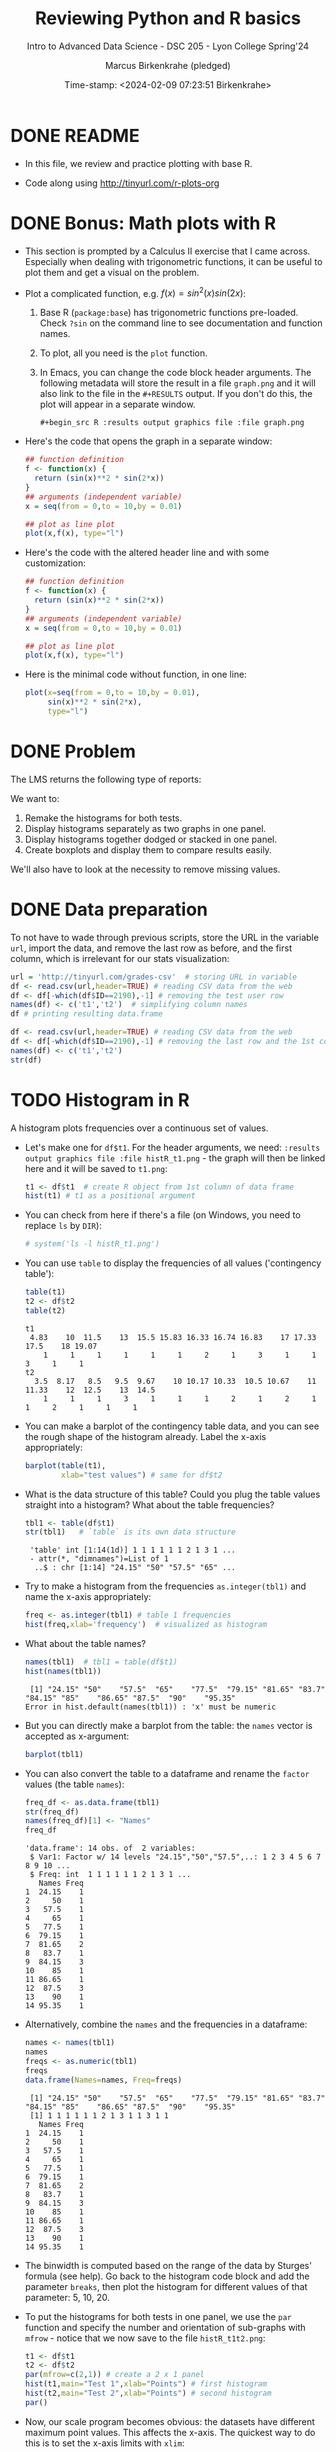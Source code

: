 #+TITLE: Reviewing Python and R basics
#+AUTHOR: Marcus Birkenkrahe (pledged)
#+SUBTITLE: Intro to Advanced Data Science - DSC 205 - Lyon College Spring'24
#+DATE: Time-stamp: <2024-02-09 07:23:51 Birkenkrahe>
#+STARTUP: overview hideblocks indent :
#+PROPERTY: header-args:R :session *R* :results output
#+PROPERTY: header-args:python :session *Python* :results output :python python3
* DONE README

- In this file, we review and practice plotting with base R.

- Code along using http://tinyurl.com/r-plots-org

* DONE Bonus: Math plots with R

- This section is prompted by a Calculus II exercise that I came
  across. Especially when dealing with trigonometric functions, it can
  be useful to plot them and get a visual on the problem.

- Plot a complicated function, e.g. $f(x) = sin^2(x) sin(2x)$:
  1) Base R (~package:base~) has trigonometric functions pre-loaded. Check
     ~?sin~ on the command line to see documentation and function names.
  2) To plot, all you need is the ~plot~ function.
  3) In Emacs, you can change the code block header arguments. The
     following metadata will store the result in a file ~graph.png~ and it
     will also link to the file in the =#+RESULTS= output. If you don't do
     this, the plot will appear in a separate window.
     #+begin_example
     #+begin_src R :results output graphics file :file graph.png
     #+end_example

- Here's the code that opens the graph in a separate window:
  #+begin_src R :session *R* :results silent :exports both
    ## function definition
    f <- function(x) {
      return (sin(x)**2 * sin(2*x))
    }
    ## arguments (independent variable)
    x = seq(from = 0,to = 10,by = 0.01)

    ## plot as line plot
    plot(x,f(x), type="l")
  #+end_src

- Here's the code with the altered header line and with some
  customization:
  #+begin_src R :session *R* :results output graphics file :file ../img/func.png :exports both
    ## function definition
    f <- function(x) {
      return (sin(x)**2 * sin(2*x))
    }
    ## arguments (independent variable)
    x = seq(from = 0,to = 10,by = 0.01)

    ## plot as line plot
    plot(x,f(x), type="l")
  #+end_src

  #+RESULTS:
  [[file:../img/func.png]]

- Here is the minimal code without function, in one line:
  #+begin_src R :session *R* :results output graphics file :file ../img/func1.png :exports both
    plot(x=seq(from = 0,to = 10,by = 0.01),
         sin(x)**2 * sin(2*x),
         type="l")
  #+end_src

  #+RESULTS:
  [[file:../img/func1.png]]

* DONE Problem

The LMS returns the following type of reports:
#+attr_html: :width 400px:
[[../img/test_1.png]]

#+attr_html: :width 400px:
[[../img/test_2.png]]

We want to:
1. Remake the histograms for both tests.
2. Display histograms separately as two graphs in one panel.
3. Display histograms together dodged or stacked in one panel.
4. Create boxplots and display them to compare results easily.

We'll also have to look at the necessity to remove missing values.

* DONE Data preparation

To not have to wade through previous scripts, store the URL in the
variable ~url~, import the data, and remove the last row as before, and
the first column, which is irrelevant for our stats visualization:
#+begin_src R
  url = 'http://tinyurl.com/grades-csv'  # storing URL in variable
  df <- read.csv(url,header=TRUE) # reading CSV data from the web
  df <- df[-which(df$ID==2190),-1] # removing the test user row
  names(df) <- c('t1','t2')  # simplifying column names
  df # printing resulting data.frame
#+end_src

#+RESULTS:
#+begin_example
      t1    t2
1   4.83 10.00
2  13.00 11.00
3  16.33  8.50
4  19.07 14.50
5  16.83 12.00
6  10.00  9.50
7  18.00 10.33
8  15.50 10.67
9  16.83 13.00
10 17.50  9.67
11 11.50 10.67
12 15.83 10.33
13 17.00 10.50
14    NA  3.50
15 16.33 10.17
16 17.50  9.50
17 17.50 12.50
18 16.74 12.00
19 17.33  8.17
20 16.83 11.33
21    NA  9.50
#+end_example

#+begin_src R
  df <- read.csv(url,header=TRUE) # reading CSV data from the web
  df <- df[-which(df$ID==2190),-1] # removing the last row and the 1st col
  names(df) <- c('t1','t2')
  str(df)
#+end_src

#+RESULTS:
: 'data.frame':	21 obs. of  2 variables:
:  $ t1: num  4.83 13 16.33 19.07 16.83 ...
:  $ t2: num  10 11 8.5 14.5 12 ...

* TODO Histogram in R

A histogram plots frequencies over a continuous set of values.

- Let's make one for ~df$t1~. For the header arguments, we need:
  ~:results output graphics file :file histR_t1.png~ - the graph will then
  be linked here and it will be saved to ~t1.png~:
  #+begin_src R :session *R* :results output graphics file :file histR_t1.png :exports both :noweb yes
    t1 <- df$t1  # create R object from 1st column of data frame
    hist(t1) # t1 as a positional argument
  #+end_src

  #+RESULTS:
  [[file:histR_t1.png]]

- You can check from here if there's a file (on Windows, you need to
  replace =ls= by =DIR=):
  #+begin_src R :session *R* :results output :exports both :noweb yes
   # system('ls -l histR_t1.png') 
  #+end_src

  #+RESULTS:

- You can use =table= to display the frequencies of all values ('contingency table'):
  #+begin_src R
    table(t1)
    t2 <- df$t2
    table(t2)
  #+end_src

  #+RESULTS:
  : t1
  :  4.83    10  11.5    13  15.5 15.83 16.33 16.74 16.83    17 17.33  17.5    18 19.07 
  :     1     1     1     1     1     1     2     1     3     1     1     3     1     1
  : t2
  :   3.5  8.17   8.5   9.5  9.67    10 10.17 10.33  10.5 10.67    11 11.33    12  12.5    13  14.5 
  :     1     1     1     3     1     1     1     2     1     2     1     1     2     1     1     1

- You can make a barplot of the contingency table data, and you can
  see the rough shape of the histogram already. Label the x-axis
  appropriately:
  #+begin_src R  :results graphics output file :file bar_t1.png
    barplot(table(t1),
            xlab="test values") # same for df$t2
  #+end_src

  #+RESULTS:
  [[file:bar_t1.png]]

- What is the data structure of this table? Could you plug the table
  values straight into a histogram? What about the table frequencies?
  #+begin_src R
    tbl1 <- table(df$t1) 
    str(tbl1)   # `table` is its own data structure
  #+end_src

  #+RESULTS:
  :  'table' int [1:14(1d)] 1 1 1 1 1 1 2 1 3 1 ...
  :  - attr(*, "dimnames")=List of 1
  :   ..$ : chr [1:14] "24.15" "50" "57.5" "65" ...

- Try to make a histogram from the frequencies ~as.integer(tbl1)~ and
  name the x-axis appropriately:
  #+begin_src R  :results graphics file output :file hist_freq.png
    freq <- as.integer(tbl1) # table 1 frequencies
    hist(freq,xlab='frequency')  # visualized as histogram
  #+end_src

  #+RESULTS:
  [[file:hist_freq.png]]

- What about the table names?
  #+begin_src R
    names(tbl1)  # tbl1 = table(df$t1)
    hist(names(tbl1))
  #+end_src

  #+RESULTS:
  :  [1] "24.15" "50"    "57.5"  "65"    "77.5"  "79.15" "81.65" "83.7"  "84.15" "85"    "86.65" "87.5"  "90"    "95.35"
  : Error in hist.default(names(tbl1)) : 'x' must be numeric

- But you can directly make a barplot from the table: the =names= vector
  is accepted as x-argument:
  #+begin_src R :results output graphics file :file bartbl.png
    barplot(tbl1)
  #+end_src

  #+RESULTS:
  [[file:bartbl.png]]

- You can also convert the table to a dataframe and rename the =factor=
  values (the table =names=): 
  #+begin_src R
    freq_df <- as.data.frame(tbl1)
    str(freq_df)
    names(freq_df)[1] <- "Names"
    freq_df
  #+end_src

  #+RESULTS:
  #+begin_example
  'data.frame':	14 obs. of  2 variables:
   $ Var1: Factor w/ 14 levels "24.15","50","57.5",..: 1 2 3 4 5 6 7 8 9 10 ...
   $ Freq: int  1 1 1 1 1 1 2 1 3 1 ...
     Names Freq
  1  24.15    1
  2     50    1
  3   57.5    1
  4     65    1
  5   77.5    1
  6  79.15    1
  7  81.65    2
  8   83.7    1
  9  84.15    3
  10    85    1
  11 86.65    1
  12  87.5    3
  13    90    1
  14 95.35    1
  #+end_example
  
- Alternatively, combine the =names= and the frequencies in a dataframe:
  #+begin_src R
    names <- names(tbl1)
    names
    freqs <- as.numeric(tbl1)
    freqs
    data.frame(Names=names, Freq=freqs)
      #+end_src

  #+RESULTS:
  #+begin_example
   [1] "24.15" "50"    "57.5"  "65"    "77.5"  "79.15" "81.65" "83.7"  "84.15" "85"    "86.65" "87.5"  "90"    "95.35"
   [1] 1 1 1 1 1 1 2 1 3 1 1 3 1 1
     Names Freq
  1  24.15    1
  2     50    1
  3   57.5    1
  4     65    1
  5   77.5    1
  6  79.15    1
  7  81.65    2
  8   83.7    1
  9  84.15    3
  10    85    1
  11 86.65    1
  12  87.5    3
  13    90    1
  14 95.35    1
  #+end_example

- The binwidth is computed based on the range of the data by Sturges'
  formula (see help). Go back to the histogram code block and add the
  parameter =breaks=, then plot the histogram for different values of
  that parameter: 5, 10, 20.

- To put the histograms for both tests in one panel, we use the ~par~
  function and specify the number and orientation of sub-graphs with
  =mfrow= - notice that we now save to the file ~histR_t1t2.png~:
  #+begin_src R :session *R* :results output graphics file :file ../img/histR_t1t2.png :exports both :noweb yes
    t1 <- df$t1
    t2 <- df$t2
    par(mfrow=c(2,1)) # create a 2 x 1 panel
    hist(t1,main="Test 1",xlab="Points") # first histogram
    hist(t2,main="Test 2",xlab="Points") # second histogram
    par()
  #+end_src

  #+RESULTS:
  [[file:../img/histR_t1t2.png]]

- Now, our scale program becomes obvious: the datasets have different
  maximum point values. This affects the x-axis. The quickest way to
  do this is to set the x-axis limits with =xlim=:
  #+begin_src R :session *R* :results output graphics file :file ../img/histR_t1t2_2.png :exports both :noweb yes
    par(mfrow=c(2,1)) # create a 2 x 1 panel
    hist(t1,main="Test 1",xlab="Points",xlim=c(0,20))
    hist(t2,main="Test 2",xlab="Points",xlim=c(0,20))
    par()
  #+end_src

  #+RESULTS:
  [[file:../img/histR_t1t2_2.png]]

- This last result shows clearly that the peformance has decreased
  drastically between test 1 and test 2. A clearer picture will result
  from a boxplot (below).

- One last improvement concerns the bin values: they are not close
  enough for a test where each of the questions has 1 point. To change
  that, you can set the =breaks= manually:
  #+begin_src R :session *R* :results output graphics file :file ../img/histR_t1t2_3.png :exports both :noweb yes
    par(mfrow=c(2,1)) # create a 2 x 1 panel
    hist(t1,
         breaks = seq(from=0,to=20,by=1),
         main="Test 1",
         xlab="Points",
         xlim=c(0,20))
    hist(t2,
         breaks = seq(from=0,to=20,by=1),
         main="Test 2",
         xlab="Points",
         xlim=c(0,20))
    par()
  #+end_src

  #+RESULTS:
  [[file:../img/histR_t1t2_3.png]]

- Another issue (not for these data) could be if we have different
  number of participants. We might want to align the y-axis as well to
  make sure that we are looking at comparable datasets.

- However, we have not yet reproduced the LMS graphs: they show the
  results in percent, which automatically scales the point results.

- We scale the vectors in the dataframe themselves, and we remove the
  'id' column since we don't need it here at all. Vectorisation rules!
  #+begin_src R :session *R* :results output :exports both :noweb yes
    df$t1 <- (df$t1 / 20) * 100 # overwrite t1 with new % vector
    df$t2 <- (df$t2 / 15) * 100 # overwrite t2 with new % vector
    df
  #+end_src

  #+RESULTS:
  #+begin_example
        t1       t2
  1  24.15 66.66667
  2  65.00 73.33333
  3  81.65 56.66667
  4  95.35 96.66667
  5  84.15 80.00000
  6  50.00 63.33333
  7  90.00 68.86667
  8  77.50 71.13333
  9  84.15 86.66667
  10 87.50 64.46667
  11 57.50 71.13333
  12 79.15 68.86667
  13 85.00 70.00000
  14    NA 23.33333
  15 81.65 67.80000
  16 87.50 63.33333
  17 87.50 83.33333
  18 83.70 80.00000
  19 86.65 54.46667
  20 84.15 75.53333
  21    NA 63.33333
  #+end_example

- Now we redo the last plot but we do no longer need to worry about
  the limits or the breaks - make sure to change the name of the file:
  #+begin_src R :session *R* :results output graphics file :file ../img/histR_t1t2_4.png :exports both :noweb yes
    t1 = df$t1
    t2 = df$t2
    par(mfrow=c(2,1)) # create a 2 x 1 panel
    hist(t1,
         main="Test 1",
         xlab="Percentage")
    hist(t2,
         main="Test 2",
         xlab="Percentage")
    par()
  #+end_src

  #+RESULTS:
  [[file:../img/histR_t1t2_4.png]]


- The original plots do not look like histograms but like barplots
  with exact values for the percentage, but as the data show, there
  are percentage ranges, which is why the histogram is more
  appropriate.

* Boxplot in R

A boxplot is a graph that illustrates the statistical =summary=
results.

- The creation of panels and subpanels, the customization and the
  scaling carries over from the last histogram, since these are
  graphical parameters. We first create a quick and dirty boxplot, and
  customize in the next step:
  #+begin_src R :session *R* :results output graphics file :file ../img/box_t1t2.png :exports both :noweb yes
    par(mfrow=c(2,1)) # create a 2 x 1 panel
    boxplot(t1,
            main="Test 1")
    boxplot(t2,
            main="Test 2")
    par()
  #+end_src

  #+RESULTS:
  [[file:../img/box_t1t2.png]]

- These results are hard to compare. We're going to:
  1. turn the boxplots on their side with the parameter =horizontal=TRUE=
  2. label the x-axis as befre with ~xlab~
  3. remove the standard x-axis annotation with ~xaxt='n'~
  4. redefine the x-axis ticks with the =axis= function.
  #+begin_src R :session *R* :results output graphics file :file ../img/box_t1t2_final.png :exports both :noweb yes
    par(mfrow=c(2,1)) # create a 2 x 1 panel
    boxplot(t1,
            horizontal=TRUE, # rotate plot by 90 degrees
            main="Test 1",
            xlab="Percentage",
            xaxt='n') # Suppress default x-axis
    ## redraw axis data
    axis(side=1,
         at=seq(0,100,by=10),
         labels=paste0(seq(0, 100, by=10), "%")) # Add custom x-axis
    boxplot(t2,
            horizontal=TRUE,
            main="Test 2",
            xlab="Percentage",
            xaxt='n') # Suppress default x-axis
    ## redraw axis data
    axis(side=1,
         at=seq(0,100,by=10),
         labels=paste0(seq(0, 100, by=10), "%")) # Add custom x-axis
    par()
  #+end_src

  #+RESULTS:
  [[file:../img/box_t1t2_final.png]]

* TODO Summary and glossary
